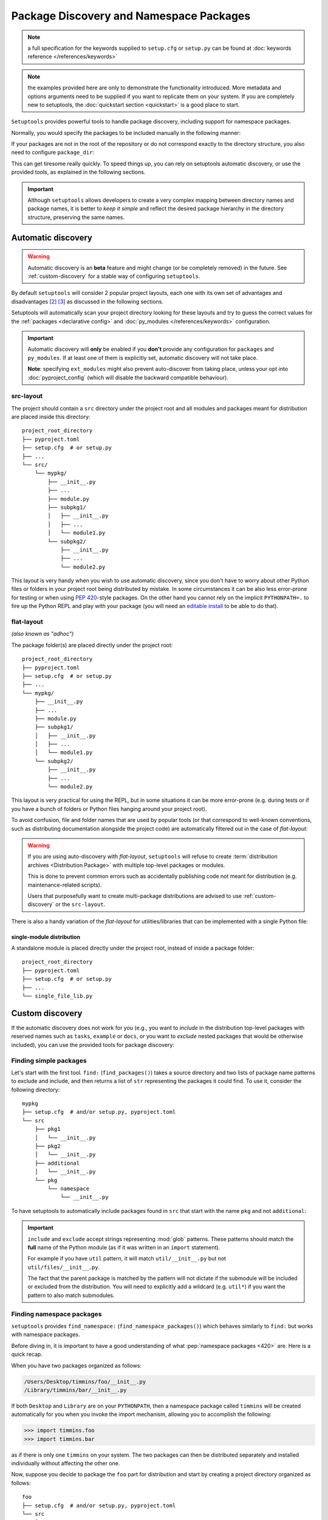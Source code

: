 .. _`package_discovery`:

========================================
Package Discovery and Namespace Packages
========================================

.. note::
    a full specification for the keywords supplied to ``setup.cfg`` or
    ``setup.py`` can be found at :doc:`keywords reference </references/keywords>`

.. note::
    the examples provided here are only to demonstrate the functionality
    introduced. More metadata and options arguments need to be supplied
    if you want to replicate them on your system. If you are completely
    new to setuptools, the :doc:`quickstart section <quickstart>` is a good
    place to start.

``Setuptools`` provides powerful tools to handle package discovery, including
support for namespace packages.

Normally, you would specify the packages to be included manually in the following manner:

.. tab:: setup.cfg

    .. code-block:: ini

        [options]
        #...
        packages =
            mypkg
            mypkg.subpkg1
            mypkg.subpkg2

.. tab:: setup.py

    .. code-block:: python

        setup(
            # ...
            packages=['mypkg', 'mypkg.subpkg1', 'mypkg.subpkg2']
        )

.. tab:: pyproject.toml (**BETA**) [#beta]_

    .. code-block:: toml

        # ...
        [tool.setuptools]
        packages = ["mypkg", "mypkg.subpkg1", "mypkg.subpkg2"]
        # ...


If your packages are not in the root of the repository or do not correspond
exactly to the directory structure, you also need to configure ``package_dir``:

.. tab:: setup.cfg

    .. code-block:: ini

        [options]
        # ...
        package_dir =
            = src
            # directory containing all the packages (e.g.  src/mypkg, src/mypkg/subpkg1, ...)
        # OR
        package_dir =
            mypkg = lib
            # mypkg.module corresponds to lib/module.py
            mypkg.subpkg1 = lib1
            # mypkg.subpkg1.module1 corresponds to lib1/module1.py
            mypkg.subpkg2 = lib2
            # mypkg.subpkg2.module2 corresponds to lib2/module2.py
        # ...

.. tab:: setup.py

    .. code-block:: python

        setup(
            # ...
            package_dir = {"": "src"}
            # directory containing all the packages (e.g.  src/mypkg, src/mypkg/subpkg1, ...)
        )

        # OR

        setup(
            # ...
            package_dir = {
                "mypkg": "lib",  # mypkg.module corresponds to lib/mod.py
                "mypkg.subpkg1": "lib1",  # mypkg.subpkg1.module1 corresponds to lib1/module1.py
                "mypkg.subpkg2": "lib2"   # mypkg.subpkg2.module2 corresponds to lib2/module2.py
                # ...
        )

.. tab:: pyproject.toml (**BETA**) [#beta]_

    .. code-block:: toml

        [tool.setuptools]
        # ...
        package-dir = {"" = "src"}
            # directory containing all the packages (e.g.  src/mypkg1, src/mypkg2)

        # OR

        [tool.setuptools.package-dir]
        mypkg = "lib"
        # mypkg.module corresponds to lib/module.py
        "mypkg.subpkg1" = "lib1"
        # mypkg.subpkg1.module1 corresponds to lib1/module1.py
        "mypkg.subpkg2" = "lib2"
        # mypkg.subpkg2.module2 corresponds to lib2/module2.py
        # ...

This can get tiresome really quickly. To speed things up, you can rely on
setuptools automatic discovery, or use the provided tools, as explained in
the following sections.

.. important::
   Although ``setuptools`` allows developers to create a very complex mapping
   between directory names and package names, it is better to *keep it simple*
   and reflect the desired package hierarchy in the directory structure,
   preserving the same names.

.. _auto-discovery:

Automatic discovery
===================

.. warning:: Automatic discovery is an **beta** feature and might change
   (or be completely removed) in the future.
   See :ref:`custom-discovery` for a stable way of configuring ``setuptools``.

By default ``setuptools`` will consider 2 popular project layouts, each one with
its own set of advantages and disadvantages [#layout1]_ [#layout2]_ as
discussed in the following sections.

Setuptools will automatically scan your project directory looking for these
layouts and try to guess the correct values for the :ref:`packages <declarative
config>` and :doc:`py_modules </references/keywords>` configuration.

.. important::
   Automatic discovery will **only** be enabled if you **don't** provide any
   configuration for ``packages`` and ``py_modules``.
   If at least one of them is explicitly set, automatic discovery will not take place.

   **Note**: specifying ``ext_modules`` might also prevent auto-discover from
   taking place, unless your opt into :doc:`pyproject_config` (which will
   disable the backward compatible behaviour).

.. _src-layout:

src-layout
----------
The project should contain a ``src`` directory under the project root and
all modules and packages meant for distribution are placed inside this
directory::

    project_root_directory
    ├── pyproject.toml
    ├── setup.cfg  # or setup.py
    ├── ...
    └── src/
        └── mypkg/
            ├── __init__.py
            ├── ...
            ├── module.py
            ├── subpkg1/
            │   ├── __init__.py
            │   ├── ...
            │   └── module1.py
            └── subpkg2/
                ├── __init__.py
                ├── ...
                └── module2.py

This layout is very handy when you wish to use automatic discovery,
since you don't have to worry about other Python files or folders in your
project root being distributed by mistake. In some circumstances it can be
also less error-prone for testing or when using :pep:`420`-style packages.
On the other hand you cannot rely on the implicit ``PYTHONPATH=.`` to fire
up the Python REPL and play with your package (you will need an
`editable install`_ to be able to do that).

.. _flat-layout:

flat-layout
-----------
*(also known as "adhoc")*

The package folder(s) are placed directly under the project root::

    project_root_directory
    ├── pyproject.toml
    ├── setup.cfg  # or setup.py
    ├── ...
    └── mypkg/
        ├── __init__.py
        ├── ...
        ├── module.py
        ├── subpkg1/
        │   ├── __init__.py
        │   ├── ...
        │   └── module1.py
        └── subpkg2/
            ├── __init__.py
            ├── ...
            └── module2.py

This layout is very practical for using the REPL, but in some situations
it can be more error-prone (e.g. during tests or if you have a bunch
of folders or Python files hanging around your project root).

To avoid confusion, file and folder names that are used by popular tools (or
that correspond to well-known conventions, such as distributing documentation
alongside the project code) are automatically filtered out in the case of
*flat-layout*:

.. autoattribute:: setuptools.discovery.FlatLayoutPackageFinder.DEFAULT_EXCLUDE

.. autoattribute:: setuptools.discovery.FlatLayoutModuleFinder.DEFAULT_EXCLUDE

.. warning::
   If you are using auto-discovery with *flat-layout*, ``setuptools`` will
   refuse to create :term:`distribution archives <Distribution Package>` with
   multiple top-level packages or modules.

   This is done to prevent common errors such as accidentally publishing code
   not meant for distribution (e.g. maintenance-related scripts).

   Users that purposefully want to create multi-package distributions are
   advised to use :ref:`custom-discovery` or the ``src-layout``.

There is also a handy variation of the *flat-layout* for utilities/libraries
that can be implemented with a single Python file:

single-module distribution
^^^^^^^^^^^^^^^^^^^^^^^^^^

A standalone module is placed directly under the project root, instead of
inside a package folder::

    project_root_directory
    ├── pyproject.toml
    ├── setup.cfg  # or setup.py
    ├── ...
    └── single_file_lib.py


.. _custom-discovery:

Custom discovery
================

If the automatic discovery does not work for you
(e.g., you want to *include* in the distribution top-level packages with
reserved names such as ``tasks``, ``example`` or ``docs``, or you want to
*exclude* nested packages that would be otherwise included), you can use
the provided tools for package discovery:

.. tab:: setup.cfg

    .. code-block:: ini

        [options]
        packages = find:
        #or
        packages = find_namespace:

.. tab:: setup.py

    .. code-block:: python

        from setuptools import find_packages
        # or
        from setuptools import find_namespace_packages

.. tab:: pyproject.toml (**BETA**) [#beta]_

    .. code-block:: toml

        # ...
        [tool.setuptools.packages]
        find = {}  # Scanning implicit namespaces is active by default
        # OR
        find = {namespace = false}  # Disable implicit namespaces


Finding simple packages
-----------------------
Let's start with the first tool. ``find:`` (``find_packages()``) takes a source
directory and two lists of package name patterns to exclude and include, and
then returns a list of ``str`` representing the packages it could find. To use
it, consider the following directory::

    mypkg
    ├── setup.cfg  # and/or setup.py, pyproject.toml
    └── src
        ├── pkg1
        │   └── __init__.py
        ├── pkg2
        │   └── __init__.py
        ├── additional
        │   └── __init__.py
        └── pkg
            └── namespace
                └── __init__.py

To have setuptools to automatically include packages found
in ``src`` that start with the name ``pkg`` and not ``additional``:

.. tab:: setup.cfg

    .. code-block:: ini

        [options]
        packages = find:
        package_dir =
            =src

        [options.packages.find]
        where = src
        include = pkg*
        exclude = additional

    .. note::
        ``pkg`` does not contain an ``__init__.py`` file, therefore
        ``pkg.namespace`` is ignored by ``find:`` (see ``find_namespace:`` below).

.. tab:: setup.py

    .. code-block:: python

        setup(
            # ...
            packages=find_packages(
                where='src',
                include=['pkg*'],
                exclude=['additional'],
            ),
            package_dir={"": "src"}
            # ...
        )


    .. note::
        ``pkg`` does not contain an ``__init__.py`` file, therefore
        ``pkg.namespace`` is ignored by ``find_packages()``
        (see ``find_namespace_packages()`` below).

.. tab:: pyproject.toml (**BETA**) [#beta]_

    .. code-block:: toml

        [tool.setuptools.packages.find]
        where = ["src"]
        include = ["pkg*"]
        exclude = ["additional"]
        namespaces = false

    .. note::
        When using ``tool.setuptools.packages.find`` in ``pyproject.toml``,
        setuptools will consider :pep:`implicit namespaces <420>` by default when
        scanning your project directory.
        To avoid ``pkg.namespace`` from being added to your package list
        you can set ``namespaces = false``. This will prevent any folder
        without an ``__init__.py`` file from being scanned.

.. important::
   ``include`` and ``exclude`` accept strings representing :mod:`glob` patterns.
   These patterns should match the **full** name of the Python module (as if it
   was written in an ``import`` statement).

   For example if you have ``util`` pattern, it will match
   ``util/__init__.py`` but not ``util/files/__init__.py``.

   The fact that the parent package is matched by the pattern will not dictate
   if the submodule will be included or excluded from the distribution.
   You will need to explicitly add a wildcard (e.g. ``util*``)
   if you want the pattern to also match submodules.

.. _Namespace Packages:

Finding namespace packages
--------------------------
``setuptools``  provides ``find_namespace:`` (``find_namespace_packages()``)
which behaves similarly to ``find:`` but works with namespace packages.

Before diving in, it is important to have a good understanding of what
:pep:`namespace packages <420>` are. Here is a quick recap.

When you have two packages organized as follows:

.. code-block:: bash

    /Users/Desktop/timmins/foo/__init__.py
    /Library/timmins/bar/__init__.py

If both ``Desktop`` and ``Library`` are on your ``PYTHONPATH``, then a
namespace package called ``timmins`` will be created automatically for you when
you invoke the import mechanism, allowing you to accomplish the following:

.. code-block:: pycon

    >>> import timmins.foo
    >>> import timmins.bar

as if there is only one ``timmins`` on your system. The two packages can then
be distributed separately and installed individually without affecting the
other one.

Now, suppose you decide to package the ``foo`` part for distribution and start
by creating a project directory organized as follows::

   foo
   ├── setup.cfg  # and/or setup.py, pyproject.toml
   └── src
       └── timmins
           └── foo
               └── __init__.py

If you want the ``timmins.foo`` to be automatically included in the
distribution, then you will need to specify:

.. tab:: setup.cfg

    .. code-block:: ini

        [options]
        package_dir =
            =src
        packages = find_namespace:

        [options.packages.find]
        where = src

    ``find:`` won't work because ``timmins`` doesn't contain ``__init__.py``
    directly, instead, you have to use ``find_namespace:``.

    You can think of ``find_namespace:`` as identical to ``find:`` except it
    would count a directory as a package even if it doesn't contain ``__init__.py``
    file directly.

.. tab:: setup.py

    .. code-block:: python

        setup(
            # ...
            packages=find_namespace_packages(where='src'),
            package_dir={"": "src"}
            # ...
        )

    When you use ``find_packages()``, all directories without an
    ``__init__.py`` file will be disconsidered.
    On the other hand, ``find_namespace_packages()`` will scan all
    directories.

.. tab:: pyproject.toml (**BETA**) [#beta]_

    .. code-block:: toml

        [tool.setuptools.packages.find]
        where = ["src"]

    When using ``tool.setuptools.packages.find`` in ``pyproject.toml``,
    setuptools will consider :pep:`implicit namespaces <420>` by default when
    scanning your project directory.

After installing the package distribution, ``timmins.foo`` would become
available to your interpreter.

.. warning::
   Please have in mind that ``find_namespace:`` (setup.cfg),
   ``find_namespace_packages()`` (setup.py) and ``find`` (pyproject.toml) will
   scan **all** folders that you have in your project directory if you use a
   :ref:`flat-layout`.

   If used naïvely, this might result in unwanted files being added to your
   final wheel. For example, with a project directory organized as follows::

       foo
       ├── docs
       │   └── conf.py
       ├── timmins
       │   └── foo
       │       └── __init__.py
       └── tests
           └── tests_foo
               └── __init__.py

   final users will end up installing not only ``timmins.foo``, but also
   ``docs`` and ``tests.tests_foo``.

   A simple way to fix this is to adopt the aforementioned :ref:`src-layout`,
   or make sure to properly configure the ``include`` and/or ``exclude``
   accordingly.

.. tip::
   After :ref:`building your package <building>`, you can have a look if all
   the files are correct (nothing missing or extra), by running the following
   commands:

   .. code-block:: bash

      tar tf dist/*.tar.gz
      unzip -l dist/*.whl

   This requires the ``tar`` and ``unzip`` to be installed in your OS.
   On Windows you can also use a GUI program such as 7zip_.


Legacy Namespace Packages
=========================
The fact you can create namespace packages so effortlessly above is credited
to `PEP 420 <https://www.python.org/dev/peps/pep-0420/>`_. It used to be more
cumbersome to accomplish the same result. Historically, there were two methods
to create namespace packages. One is the ``pkg_resources`` style supported by
``setuptools`` and the other one being ``pkgutils`` style offered by
``pkgutils`` module in Python. Both are now considered deprecated despite the
fact they still linger in many existing packages. These two differ in many
subtle yet significant aspects and you can find out more on `Python packaging
user guide <https://packaging.python.org/guides/packaging-namespace-packages/>`_.


``pkg_resource`` style namespace package
----------------------------------------
This is the method ``setuptools`` directly supports. Starting with the same
layout, there are two pieces you need to add to it. First, an ``__init__.py``
file directly under your namespace package directory that contains the
following:

.. code-block:: python

    __import__("pkg_resources").declare_namespace(__name__)

And the ``namespace_packages`` keyword in your ``setup.cfg`` or ``setup.py``:

.. tab:: setup.cfg

    .. code-block:: ini

        [options]
        namespace_packages = timmins

.. tab:: setup.py

    .. code-block:: python

        setup(
            # ...
            namespace_packages=['timmins']
        )

And your directory should look like this

.. code-block:: bash

   foo
   ├── setup.cfg  # and/or setup.py, pyproject.toml
   └── src
       └── timmins
           ├── __init__.py
           └── foo
               └── __init__.py

Repeat the same for other packages and you can achieve the same result as
the previous section.

``pkgutil`` style namespace package
-----------------------------------
This method is almost identical to the ``pkg_resource`` except that the
``namespace_packages`` declaration is omitted and the ``__init__.py``
file contains the following:

.. code-block:: python

    __path__ = __import__('pkgutil').extend_path(__path__, __name__)

The project layout remains the same and ``setup.cfg`` remains the same.


----


.. [#beta]
   Support for adding build configuration options via the ``[tool.setuptools]``
   table in the ``pyproject.toml`` file is still in **beta** stage.
   See :doc:`/userguide/pyproject_config`.
.. [#layout1] https://blog.ionelmc.ro/2014/05/25/python-packaging/#the-structure
.. [#layout2] https://blog.ionelmc.ro/2017/09/25/rehashing-the-src-layout/

.. _editable install: https://pip.pypa.io/en/stable/cli/pip_install/#editable-installs
.. _7zip: https://www.7-zip.org
